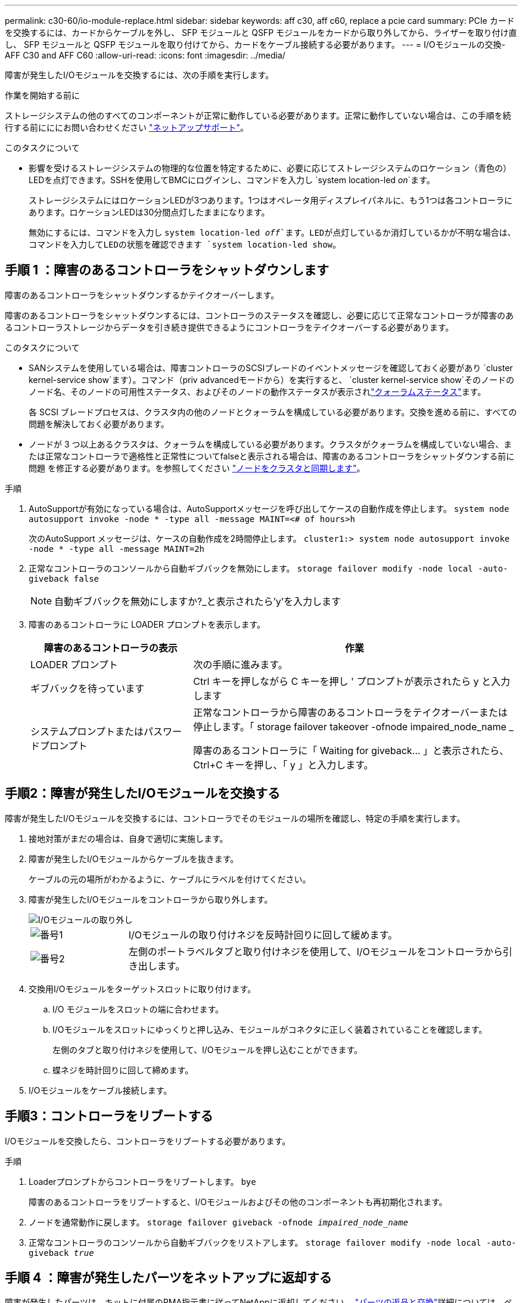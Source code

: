 ---
permalink: c30-60/io-module-replace.html 
sidebar: sidebar 
keywords: aff c30, aff c60, replace a pcie card 
summary: PCIe カードを交換するには、カードからケーブルを外し、 SFP モジュールと QSFP モジュールをカードから取り外してから、ライザーを取り付け直し、 SFP モジュールと QSFP モジュールを取り付けてから、カードをケーブル接続する必要があります。 
---
= I/Oモジュールの交換- AFF C30 and AFF C60
:allow-uri-read: 
:icons: font
:imagesdir: ../media/


[role="lead"]
障害が発生したI/Oモジュールを交換するには、次の手順を実行します。

.作業を開始する前に
ストレージシステムの他のすべてのコンポーネントが正常に動作している必要があります。正常に動作していない場合は、この手順を続行する前にににお問い合わせください https://mysupport.netapp.com/site/global/dashboard["ネットアップサポート"]。

.このタスクについて
* 影響を受けるストレージシステムの物理的な位置を特定するために、必要に応じてストレージシステムのロケーション（青色の）LEDを点灯できます。SSHを使用してBMCにログインし、コマンドを入力し `system location-led _on_`ます。
+
ストレージシステムにはロケーションLEDが3つあります。1つはオペレータ用ディスプレイパネルに、もう1つは各コントローラにあります。ロケーションLEDは30分間点灯したままになります。

+
無効にするには、コマンドを入力し `system location-led _off_`ます。LEDが点灯しているか消灯しているかが不明な場合は、コマンドを入力してLEDの状態を確認できます `system location-led show`。





== 手順 1 ：障害のあるコントローラをシャットダウンします

障害のあるコントローラをシャットダウンするかテイクオーバーします。

障害のあるコントローラをシャットダウンするには、コントローラのステータスを確認し、必要に応じて正常なコントローラが障害のあるコントローラストレージからデータを引き続き提供できるようにコントローラをテイクオーバーする必要があります。

.このタスクについて
* SANシステムを使用している場合は、障害コントローラのSCSIブレードのイベントメッセージを確認しておく必要があり  `cluster kernel-service show`ます）。コマンド（priv advancedモードから）を実行すると、 `cluster kernel-service show`そのノードのノード名、そのノードの可用性ステータス、およびそのノードの動作ステータスが表示されlink:https://docs.netapp.com/us-en/ontap/system-admin/display-nodes-cluster-task.html["クォーラムステータス"]ます。
+
各 SCSI ブレードプロセスは、クラスタ内の他のノードとクォーラムを構成している必要があります。交換を進める前に、すべての問題を解決しておく必要があります。

* ノードが 3 つ以上あるクラスタは、クォーラムを構成している必要があります。クラスタがクォーラムを構成していない場合、または正常なコントローラで適格性と正常性についてfalseと表示される場合は、障害のあるコントローラをシャットダウンする前に問題 を修正する必要があります。を参照してください link:https://docs.netapp.com/us-en/ontap/system-admin/synchronize-node-cluster-task.html?q=Quorum["ノードをクラスタと同期します"^]。


.手順
. AutoSupportが有効になっている場合は、AutoSupportメッセージを呼び出してケースの自動作成を停止します。 `system node autosupport invoke -node * -type all -message MAINT=<# of hours>h`
+
次のAutoSupport メッセージは、ケースの自動作成を2時間停止します。 `cluster1:> system node autosupport invoke -node * -type all -message MAINT=2h`

. 正常なコントローラのコンソールから自動ギブバックを無効にします。 `storage failover modify -node local -auto-giveback false`
+

NOTE: 自動ギブバックを無効にしますか?_と表示されたら'y'を入力します

. 障害のあるコントローラに LOADER プロンプトを表示します。
+
[cols="1,2"]
|===
| 障害のあるコントローラの表示 | 作業 


 a| 
LOADER プロンプト
 a| 
次の手順に進みます。



 a| 
ギブバックを待っています
 a| 
Ctrl キーを押しながら C キーを押し ' プロンプトが表示されたら y と入力します



 a| 
システムプロンプトまたはパスワードプロンプト
 a| 
正常なコントローラから障害のあるコントローラをテイクオーバーまたは停止します。「 storage failover takeover -ofnode impaired_node_name _

障害のあるコントローラに「 Waiting for giveback... 」と表示されたら、 Ctrl+C キーを押し、「 y 」と入力します。

|===




== 手順2：障害が発生したI/Oモジュールを交換する

障害が発生したI/Oモジュールを交換するには、コントローラでそのモジュールの場所を確認し、特定の手順を実行します。

. 接地対策がまだの場合は、自身で適切に実施します。
. 障害が発生したI/Oモジュールからケーブルを抜きます。
+
ケーブルの元の場所がわかるように、ケーブルにラベルを付けてください。

. 障害が発生したI/Oモジュールをコントローラから取り外します。
+
image::../media/drw_g_io_module_replace_ieops-1900.svg[I/Oモジュールの取り外し]

+
[cols="1,4"]
|===


 a| 
image::../media/icon_round_1.png[番号1]
 a| 
I/Oモジュールの取り付けネジを反時計回りに回して緩めます。



 a| 
image::../media/icon_round_2.png[番号2]
 a| 
左側のポートラベルタブと取り付けネジを使用して、I/Oモジュールをコントローラから引き出します。

|===
. 交換用I/Oモジュールをターゲットスロットに取り付けます。
+
.. I/O モジュールをスロットの端に合わせます。
.. I/Oモジュールをスロットにゆっくりと押し込み、モジュールがコネクタに正しく装着されていることを確認します。
+
左側のタブと取り付けネジを使用して、I/Oモジュールを押し込むことができます。

.. 蝶ネジを時計回りに回して締めます。


. I/Oモジュールをケーブル接続します。




== 手順3：コントローラをリブートする

I/Oモジュールを交換したら、コントローラをリブートする必要があります。

.手順
. Loaderプロンプトからコントローラをリブートします。 `bye`
+
障害のあるコントローラをリブートすると、I/Oモジュールおよびその他のコンポーネントも再初期化されます。

. ノードを通常動作に戻します。 `storage failover giveback -ofnode _impaired_node_name_`
. 正常なコントローラのコンソールから自動ギブバックをリストアします。 `storage failover modify -node local -auto-giveback _true_`




== 手順 4 ：障害が発生したパーツをネットアップに返却する

障害が発生したパーツは、キットに付属のRMA指示書に従ってNetAppに返却してください。 https://mysupport.netapp.com/site/info/rma["パーツの返品と交換"]詳細については、ページを参照してください。
